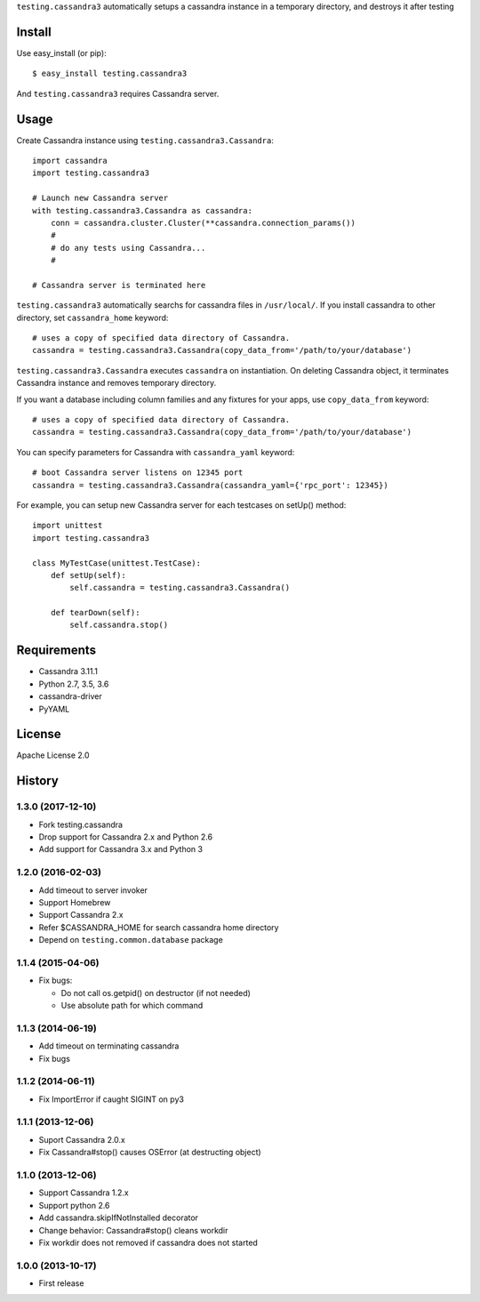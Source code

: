 ``testing.cassandra3`` automatically setups a cassandra instance in a temporary directory, and destroys it after testing

.. image:: https://travis-ci.org/criteo/testing.cassandra3.svg?branch=master
   :target: https://travis-ci.org/criteo/testing.cassandra3

.. image:: https://coveralls.io/repos/criteo/testing.cassandra3/badge.png?branch=master
   :target: https://coveralls.io/r/criteo/testing.cassandra3?branch=master

.. image:: https://codeclimate.com/github/criteo/testing.cassandra3/badges/gpa.svg
   :target: https://codeclimate.com/github/criteo/testing.cassandra3

Install
=======
Use easy_install (or pip)::

   $ easy_install testing.cassandra3

And ``testing.cassandra3`` requires Cassandra server.


Usage
=====
Create Cassandra instance using ``testing.cassandra3.Cassandra``::

  import cassandra
  import testing.cassandra3

  # Launch new Cassandra server
  with testing.cassandra3.Cassandra as cassandra:
      conn = cassandra.cluster.Cluster(**cassandra.connection_params())
      #
      # do any tests using Cassandra...
      #

  # Cassandra server is terminated here


``testing.cassandra3`` automatically searchs for cassandra files in ``/usr/local/``.
If you install cassandra to other directory, set ``cassandra_home`` keyword::

  # uses a copy of specified data directory of Cassandra.
  cassandra = testing.cassandra3.Cassandra(copy_data_from='/path/to/your/database')


``testing.cassandra3.Cassandra`` executes ``cassandra`` on instantiation.
On deleting Cassandra object, it terminates Cassandra instance and removes temporary directory.

If you want a database including column families and any fixtures for your apps,
use ``copy_data_from`` keyword::

  # uses a copy of specified data directory of Cassandra.
  cassandra = testing.cassandra3.Cassandra(copy_data_from='/path/to/your/database')


You can specify parameters for Cassandra with ``cassandra_yaml`` keyword::

  # boot Cassandra server listens on 12345 port
  cassandra = testing.cassandra3.Cassandra(cassandra_yaml={'rpc_port': 12345})


For example, you can setup new Cassandra server for each testcases on setUp() method::

  import unittest
  import testing.cassandra3

  class MyTestCase(unittest.TestCase):
      def setUp(self):
          self.cassandra = testing.cassandra3.Cassandra()

      def tearDown(self):
          self.cassandra.stop()


Requirements
============
* Cassandra 3.11.1
* Python 2.7, 3.5, 3.6
* cassandra-driver
* PyYAML


License
=======
Apache License 2.0


History
=======

1.3.0 (2017-12-10)
------------------
* Fork testing.cassandra
* Drop support for Cassandra 2.x and Python 2.6
* Add support for Cassandra 3.x and Python 3

1.2.0 (2016-02-03)
-------------------
* Add timeout to server invoker
* Support Homebrew
* Support Cassandra 2.x
* Refer $CASSANDRA_HOME for search cassandra home directory
* Depend on ``testing.common.database`` package

1.1.4 (2015-04-06)
-------------------
* Fix bugs:

  - Do not call os.getpid() on destructor (if not needed)
  - Use absolute path for which command

1.1.3 (2014-06-19)
-------------------
* Add timeout on terminating cassandra
* Fix bugs

1.1.2 (2014-06-11)
-------------------
* Fix ImportError if caught SIGINT on py3

1.1.1 (2013-12-06)
-------------------
* Suport Cassandra 2.0.x
* Fix Cassandra#stop() causes OSError (at destructing object)

1.1.0 (2013-12-06)
-------------------
* Support Cassandra 1.2.x
* Support python 2.6
* Add cassandra.skipIfNotInstalled decorator
* Change behavior: Cassandra#stop() cleans workdir
* Fix workdir does not removed if cassandra does not started

1.0.0 (2013-10-17)
-------------------
* First release
